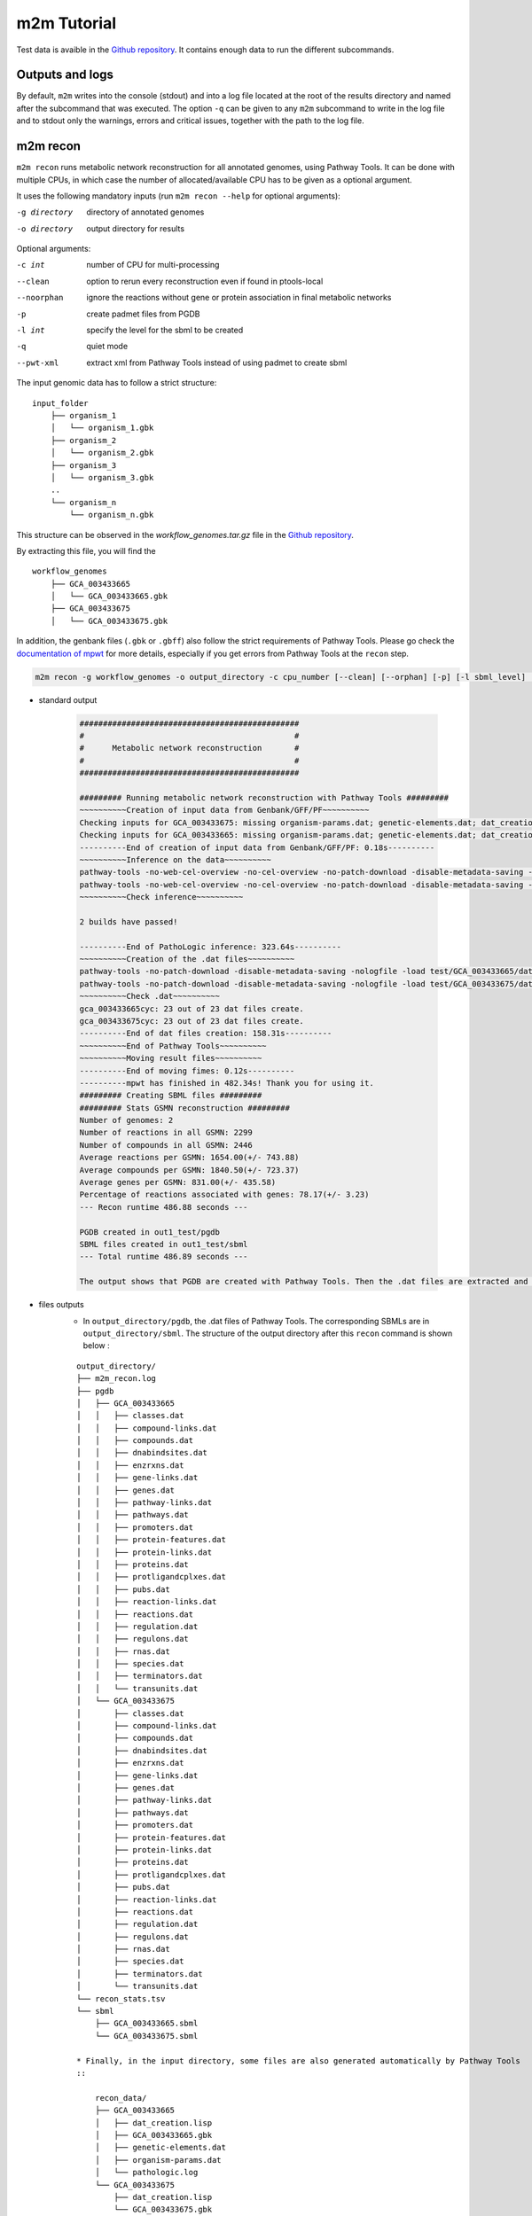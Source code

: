============
m2m Tutorial
============
Test data is avaible in the `Github repository <https://github.com/AuReMe/metage2metabo/tree/master/test>`__.
It contains enough data to run the different subcommands.

Outputs and logs
----------------

By default, ``m2m`` writes into the console (stdout) and into a log file located at the root of the results directory and named after the subcommand that was executed. The option ``-q`` can be given to any ``m2m`` subcommand to write in the log file and to stdout only the warnings, errors and critical issues, together with the path to the log file.

m2m recon
---------
``m2m recon`` runs metabolic network reconstruction for all annotated genomes, using Pathway Tools. It can be done with multiple CPUs, in which case the number of allocated/available CPU has to be given as a optional argument.

It uses the following mandatory inputs (run ``m2m recon --help`` for optional arguments):

-g directory           directory of annotated genomes
-o directory           output directory for results

Optional arguments:

-c int           number of CPU for multi-processing
--clean          option to rerun every reconstruction 
                 even if found in ptools-local
--noorphan       ignore the reactions without gene or 
                 protein association in final metabolic networks
-p               create padmet files from PGDB
-l int           specify the level for the sbml to be created
-q               quiet mode
--pwt-xml        extract xml from Pathway Tools instead of using padmet to create sbml

The input genomic data has to follow a strict structure:

::

    input_folder
        ├── organism_1
        │   └── organism_1.gbk
        ├── organism_2
        │   └── organism_2.gbk
        ├── organism_3
        │   └── organism_3.gbk
        ..
        └── organism_n         
            └── organism_n.gbk

This structure can be observed in the `workflow_genomes.tar.gz` file in the `Github repository <https://github.com/AuReMe/metage2metabo/tree/master/metage2metabo/workflow_data>`__.

By extracting this file, you will find the

::

    workflow_genomes
        ├── GCA_003433665
        │   └── GCA_003433665.gbk
        ├── GCA_003433675
        │   └── GCA_003433675.gbk

In addition, the genbank files (``.gbk`` or ``.gbff``) also follow the strict requirements of Pathway Tools.
Please go check the `documentation of mpwt <https://github.com/AuReMe/mpwt#genbank>`__ for more details, especially if you get errors from Pathway Tools at the ``recon`` step.

.. code:: sh

    m2m recon -g workflow_genomes -o output_directory -c cpu_number [--clean] [--orphan] [-p] [-l sbml_level] [--pwt-xml]

* standard output

    .. code::

        ###############################################
        #                                             #
        #      Metabolic network reconstruction       #
        #                                             #
        ###############################################

        ######### Running metabolic network reconstruction with Pathway Tools #########
        ~~~~~~~~~~Creation of input data from Genbank/GFF/PF~~~~~~~~~~
        Checking inputs for GCA_003433675: missing organism-params.dat; genetic-elements.dat; dat_creation.lisp. Inputs file created for GCA_003433675.
        Checking inputs for GCA_003433665: missing organism-params.dat; genetic-elements.dat; dat_creation.lisp. Inputs file created for GCA_003433665.
        ----------End of creation of input data from Genbank/GFF/PF: 0.18s----------
        ~~~~~~~~~~Inference on the data~~~~~~~~~~
        pathway-tools -no-web-cel-overview -no-cel-overview -no-patch-download -disable-metadata-saving -nologfile -patho test/GCA_003433675/
        pathway-tools -no-web-cel-overview -no-cel-overview -no-patch-download -disable-metadata-saving -nologfile -patho test/GCA_003433665/
        ~~~~~~~~~~Check inference~~~~~~~~~~

        2 builds have passed!

        ----------End of PathoLogic inference: 323.64s----------
        ~~~~~~~~~~Creation of the .dat files~~~~~~~~~~
        pathway-tools -no-patch-download -disable-metadata-saving -nologfile -load test/GCA_003433665/dat_creation.lisp
        pathway-tools -no-patch-download -disable-metadata-saving -nologfile -load test/GCA_003433675/dat_creation.lisp
        ~~~~~~~~~~Check .dat~~~~~~~~~~
        gca_003433665cyc: 23 out of 23 dat files create.
        gca_003433675cyc: 23 out of 23 dat files create.
        ----------End of dat files creation: 158.31s----------
        ~~~~~~~~~~End of Pathway Tools~~~~~~~~~~
        ~~~~~~~~~~Moving result files~~~~~~~~~~
        ----------End of moving fimes: 0.12s----------
        ----------mpwt has finished in 482.34s! Thank you for using it.
        ######### Creating SBML files #########
        ######### Stats GSMN reconstruction #########
        Number of genomes: 2
        Number of reactions in all GSMN: 2299
        Number of compounds in all GSMN: 2446
        Average reactions per GSMN: 1654.00(+/- 743.88)
        Average compounds per GSMN: 1840.50(+/- 723.37)
        Average genes per GSMN: 831.00(+/- 435.58)
        Percentage of reactions associated with genes: 78.17(+/- 3.23)
        --- Recon runtime 486.88 seconds ---

        PGDB created in out1_test/pgdb
        SBML files created in out1_test/sbml
        --- Total runtime 486.89 seconds ---

        The output shows that PGDB are created with Pathway Tools. Then the .dat files are extracted and used to build SBML files of the metabolic models.
* files outputs
    * In ``output_directory/pgdb``, the .dat files of Pathway Tools. The corresponding SBMLs are in ``output_directory/sbml``. The structure of the output directory after this ``recon`` command is shown below :

    ::

        output_directory/
        ├── m2m_recon.log
        ├── pgdb
        │   ├── GCA_003433665
        │   │   ├── classes.dat
        │   │   ├── compound-links.dat
        │   │   ├── compounds.dat
        │   │   ├── dnabindsites.dat
        │   │   ├── enzrxns.dat
        │   │   ├── gene-links.dat
        │   │   ├── genes.dat
        │   │   ├── pathway-links.dat
        │   │   ├── pathways.dat
        │   │   ├── promoters.dat
        │   │   ├── protein-features.dat
        │   │   ├── protein-links.dat
        │   │   ├── proteins.dat
        │   │   ├── protligandcplxes.dat
        │   │   ├── pubs.dat
        │   │   ├── reaction-links.dat
        │   │   ├── reactions.dat
        │   │   ├── regulation.dat
        │   │   ├── regulons.dat
        │   │   ├── rnas.dat
        │   │   ├── species.dat
        │   │   ├── terminators.dat
        │   │   └── transunits.dat
        │   └── GCA_003433675
        │       ├── classes.dat
        │       ├── compound-links.dat
        │       ├── compounds.dat
        │       ├── dnabindsites.dat
        │       ├── enzrxns.dat
        │       ├── gene-links.dat
        │       ├── genes.dat
        │       ├── pathway-links.dat
        │       ├── pathways.dat
        │       ├── promoters.dat
        │       ├── protein-features.dat
        │       ├── protein-links.dat
        │       ├── proteins.dat
        │       ├── protligandcplxes.dat
        │       ├── pubs.dat
        │       ├── reaction-links.dat
        │       ├── reactions.dat
        │       ├── regulation.dat
        │       ├── regulons.dat
        │       ├── rnas.dat
        │       ├── species.dat
        │       ├── terminators.dat
        │       └── transunits.dat
        └── recon_stats.tsv
        └── sbml
            ├── GCA_003433665.sbml
            └── GCA_003433675.sbml

        * Finally, in the input directory, some files are also generated automatically by Pathway Tools
        ::
            
            recon_data/
            ├── GCA_003433665
            │   ├── dat_creation.lisp
            │   ├── GCA_003433665.gbk
            │   ├── genetic-elements.dat
            │   ├── organism-params.dat
            │   └── pathologic.log
            └── GCA_003433675
                ├── dat_creation.lisp
                └── GCA_003433675.gbk
                ├── genetic-elements.dat
                ├── organism-params.dat
                ├── pathologic.log

By using the ``--pwt-xml``, m2m will extract the xml files created by MetaFlux from the PGDBs created by Pathway Tools. This will modify the files stored in the ``pgdb`` folder:

::

    output_directory/
    ├── m2m_recon.log
    ├── pgdb
    │   ├── GCA_003433665.xml
    │   └── GCA_003433675.xml
    └── recon_stats.tsv
    └── sbml
        ├── GCA_003433665.sbml
        └── GCA_003433675.sbml

m2m iscope, cscope and addedvalue
---------------------------------
The three subcommands require metabolic networks in the SBML format. Some metabolic networks are available as a compressed archive in `metabolic_data`. Uncompress the file and the directory can be fed to the subcommands. These commands also require a seeds file comprising the metabolic compounds available to assess reachability/producibility in the models. This seeds file needs to be in SBML format. You can use the one in the ``metabolic_data`` directory.

iscope
******

It uses the following mandatory inputs (run ``m2m iscope --help`` for optional arguments):

-n directory           directory of metabolic networks, 
                        in SBML format
-s file                seeds SBML file
-o directory           output directory for results

Optional argument

-q                     quiet mode
-c int           number of CPU for multi-processing

.. code:: sh

    m2m iscope -n toy_bact -s seeds_toy.sbml -o output_directory/

* standard output

    .. code:: 

        ###############################################
        #                                             #
        #       Individual metabolic potentials       #
        #                                             #
        ###############################################


        Individual scopes for all metabolic networks available in output_directory/indiv_scopes/indiv_scopes.json. The scopes have been filtered a way that if a seed is in a scope, it means the corresponding species is predicted to be able to produce it.

        Information regarding the producibility of seeds, and the possible absence of seeds in some metabolic networks is stored in output_directory/indiv_scopes/seeds_in_indiv_scopes.json.

        17 metabolic models considered.

        50 metabolites in core reachable by all organisms (intersection)
        
        ...

        576 metabolites reachable by individual organisms altogether (union), among which 44 metabolites that are also part of the seeds (growth medium)

        ...

        Summary:
        - intersection of scopes 50
        - union of scopes 576
        - max metabolites in scopes 422
        - min metabolites in scopes 116
        - average number of metabolites in scopes 239.06 (+/- 89.51)

        Analysis of functional redundancy (producers of all metabolites) is computed as a dictionary in output_directory/indiv_scopes/rev_iscope.json and as a matrix in output_directory/indiv_scopes/rev_iscope.tsv.
        --- Indiv scopes runtime 21.46 seconds ---

        --- Total runtime 21.47 seconds ---
        --- Logs written in output_directory/m2m_iscope.log --
    

    These results mean that 50 metabolites can be reached by all organisms. When gathering reachable metabolites for all organisms, the union consists of 576 metabolites. Some of the reachable metabolites can also be part of the seeds, meaning that there would be a possibility to renew the reservoir of seed molecules by some species. Finally metrics show the min, max and arithmetic mean number of compounds in all scopes.

* files outputs

    * In ``output_directory/indiv_scopes/indiv_scopes.json``: a json file that can be easily loaded as a dictionary (or humanly read as it it) that contains the set of reachable metabolites for each organism.
    * A file expliciting the producibility of seeds ``output_directory/indiv_scopes/seeds_in_indiv_scopes.json`` is also available: it additionally lists the seeds that are absent from the networks.
    * Two more files present the scopes from the focus of metabolites ``output_directory/indiv_scopes/rev_iscopes.json`` and a matrix summarising the producibility of molecules by species ``output_directory/indiv_scopes/rev_iscopes.tsv``. `rev_iscope.tsv` and `rev_iscope.json` that reverse the information from `indiv_scopes.json`. This means that if org1 produces A and B, org2 produces B and C, `indiv_scopes.json` will describe the following: {'org1': ['A', 'B'], 'org2: ['B', 'C']}. `reverse_scope.json` will contain {'A': ['org1'], 'B': ['org1', 'org2'], 'C': ['org2']}, and `reverse_scope.tsv` will contain the same information as a matrix.
    * Logs are written in ``output_directory/m2m_iscope.log``.

cscope
******

It uses the following mandatory inputs (run ``m2m cscope --help`` for optional arguments):

-n directory           directory of metabolic networks, 
                        in SBML format
-s file                seeds SBML file
-t file                targets SBML file
-o directory           output directory for results
-m file                host metabolic network SBML file

Optional arguments:

-m file                host metabolic network SBML file
-t file          Optional targets for metabolic analysis, if not used
                 metage2metabo will use the addedvalue of the community
-q                     quiet mode

.. code:: sh

    m2m cscope -n toy_bact -s seeds_toy.sbml -o output_directory/

* standard output

    .. code::

        ###############################################
        #                                             #
        #    Metabolic potential of the community     #
        #                                             #
        ###############################################

        ######### Creating metabolic instance for the whole community #########
        Created temporary instance file in ../metage2metabo/test/metabolic_data/output_directory/community_analysis/miscoto_9ihtb055.lp
        Running whole-community metabolic scopes...
        Community scope for all metabolic networks available in output_directory/community_analysis/comm_scopes.json
        Contributions of microbes to community scope available in output_directory/community_analysis/contributions_of_microbes.json.


        Number of metabolites producible in community: 698.

        Reverse community scopes for all metabolic networks available in output_directory/community_analysis/rev_cscope.json and output_directory/community_analysis/rev_cscope.tsv. They higlight the producibility of metabolites by species in the community.

        --- Community scope runtime 5.41 seconds ---
        ...
        --- Total runtime 5.42 seconds ---
        --- Logs written in output_directory/m2m_cscope.log ---


698 metabolites (excluding the seeds) reachable by the whole community/microbiota:

* files outputs
    * In addition to the logs at the root of the results directory, a json file with the results is created in ``output_directory/community_analysis/comm_scopes.json``. It lists all molecules reachable by the community, taking into account the interactions occurring among community members.
    * A file details the roles of community members in the production of metabolites: which microbes possess the reactions that produce the metabolites. This file is ``output_directory/community_analysis/contributions_of_microbes.json``. It also recapitulates the compounds producible by species individually versus in community, and highlights the newly producible compounds in community, per symbiont. 
    * As for the individual scopes, the redundancy of metabolite producibility is described in ``output_directory/community_analysis/rev_cscope.json`` and ``output_directory/community_analysis/rev_cscope.tsv``.
    * Logs are written in ``output_directory/m2m_cscope.log``.

addedvalue
**********

``m2m addedvalue`` uses the previously two subcommands to compute the added value of combining metabolisms in the microbiota (i.e. consider metabolic cooperation) with respect to studying individually the metabolism of each organism. 
It uses the following mandatory inputs (run ``m2m addedvalue --help`` for optional arguments):

-n directory           directory of metabolic networks, 
                        in SBML format
-s file                seeds SBML file
-o directory           output directory for results

Optional arguments:

-m file                host metabolic network SBML file
-q                     quiet mode

.. code:: sh

    m2m addedvalue -n toy_bact -s seeds_toy.sbml -o output_directory/

* standard output
    .. code::

        ###############################################
        #                                             #
        #       Individual metabolic potentials       #
        #                                             #
        ###############################################


        Individual scopes for all metabolic networks available in output_directory/indiv_scopes/indiv_scopes.json. The scopes have been filtered a way that if a seed is in a scope, it means the corresponding species is predicted to be able to produce it.

        Information regarding the producibility of seeds, and the possible absence of seeds in some metabolic networks is stored in output_directory/indiv_scopes/seeds_in_indiv_scopes.json.

        17 metabolic models considered.

        50 metabolites in core reachable by all organisms (intersection)
        
        ...

        576 metabolites reachable by individual organisms altogether (union), among which 44 metabolites that are also part of the seeds (growth medium)

        ...

        Summary:
        - intersection of scopes 50
        - union of scopes 576
        - max metabolites in scopes 422
        - min metabolites in scopes 116
        - average number of metabolites in scopes 239.06 (+/- 89.51)

        Analysis of functional redundancy (producers of all metabolites) is computed as a dictionary in output_directory/indiv_scopes/rev_iscope.json and as a matrix in output_directory/indiv_scopes/rev_iscope.tsv.
        --- Indiv scopes runtime 21.46 seconds ---

        ###############################################
        #                                             #
        #    Metabolic potential of the community     #
        #                                             #
        ###############################################

        ######### Creating metabolic instance for the whole community #########
        Created temporary instance file in ../metage2metabo/test/metabolic_data/output_directory/community_analysis/miscoto_9ihtb055.lp
        Running whole-community metabolic scopes...
        Community scope for all metabolic networks available in output_directory/community_analysis/comm_scopes.json
        Contributions of microbes to community scope available in output_directory/community_analysis/contributions_of_microbes.json.


        Number of metabolites producible in community: 698.

        Reverse community scopes for all metabolic networks available in output_directory/community_analysis/rev_cscope.json and output_directory/community_analysis/rev_cscope.tsv. They higlight the producibility of metabolites by species in the community.

        --- Community scope runtime 5.41 seconds ---
        ...

        ###############################################
        #                                             #
        #    Added-value of metabolic interactions    #
        #                                             #
        ###############################################


        Added value of cooperation over individual metabolism: 122 newly reachable metabolites:
        ...
        Added-value of cooperation written in output_directory/community_analysis/addedvalue.json
        Target file created with the addedvalue targets in: output_directory/community_analysis/targets.sbml
        --- Total runtime 27.74 seconds ---
        --- Logs written in output_directory/m2m_addedvalue.log ---

    As you can see, the individual and community scopes are run again. In addition to the previous outputs, the union of all individual scopes and the community scopes are printed. Finally, the difference between the two sets, that is to say the metabolites that can only be produced collectively (i.e. by at least two bacteria cooperating) is displayed. Here it consists of 119 metabolites. 
* files outputs
    * A targets SBML file is generated. It can be used with ``m2m mincom`` . Newly producible metabolites are written in a json file. The json files associated to ``iscope`` and ``cscope`` are also produced.

    ::

        output_directory/
        ├── m2m_addedvalue.log
        ├── community_analysis
        │   ├── comm_scopes.json
        │   ├── addedvalue.json
        │   ├── contributions_of_microbes.json
        │   ├── rev_cscope.json
        │   ├── rev_cscope.tsv
        │   └── targets.sbml
        ├── indiv_scopes
        │   └── indiv_scopes.json
        │   └── rev_iscope.json
        │   └── rev_iscope.tsv
        │   └── seeds_in_indiv_scopes.json

Optional: create the seeds SBML file
*************************************
To create a seeds file starting from a list of metabolic identifiers (matching identifiers of compounds of the organisms metabolic networks), you can use the ``m2m seeds`` command:

.. code:: sh

    m2m seeds --metabolites metabolites_file.txt -o output/directory

The resulting seeds file will be created in ``output/directory/seeds.sbml``.

An example of structure of the metabolites file is the following:

.. code::

    M_AMMONIA_c
    M_ZN__43__2_c
    M_CARBON__45__DIOXIDE_c
    M_OXYGEN__45__MOLECULE_c

The resulting SBML will have such a design:

.. code:: xml

    <?xml version="1.0" encoding="UTF-8"?>
        <sbml xmlns="http://www.sbml.org/sbml/level2" level="2" version="1">
        <model id="metabolites">
            <listOfSpecies>
            <species id="M_AMMONIA_c" name="AMMONIA" compartment="c"/>
            <species id="M_ZN__43__2_c" name="ZN+2" compartment="c"/>
            <species id="M_CARBON__45__DIOXIDE_c" name="CARBON-DIOXIDE" compartment="c"/>
            <species id="M_OXYGEN__45__MOLECULE_c" name="OXYGEN-MOLECULE" compartment="c"/>
            </listOfSpecies>
    </model>
    </sbml>

m2m mincom
----------
``m2m mincom`` requires an additional target file that is available in `metabolic_data` or can be generated by ``m2m addedvalue`` in which case it will be stored in ``result_directory/community_analysis/targets.sbml``

It uses the following mandatory inputs (run ``m2m mincom --help`` for optional arguments):

-n directory           directory of metabolic networks, 
                        in SBML format
-s file                seeds SBML file
-t file                targets SBML file
-o directory           output directory for results

Optional arguments:

-m file                host metabolic network SBML file
-q                     quiet mode

.. code:: sh

    m2m mincom -n toy_bact -s seeds_toy.sbml -t targets_toy.sbml -o output_directory/

* standard output
    .. code::

        ###############################################
        #                                             #
        #         Minimal community selection         #
        #                                             #
        ###############################################

        WARNING: The following seeds are among the targets: {'M_MANNITOL_c'}. They will not be considered as targets during the computation of minimal communities: they will be considered as already reachable according to the network expansion definition.

        Running minimal community selection
        /Users/cfrioux/.pyenv/versions/metage2metabo/lib/python3.10/site-packages/miscoto/encodings/community_soup.lp

        In the initial and minimal communities 120 targets are producible and 0 remain unproducible.

        120 producible targets:
        ...

        0 still unproducible targets:


        Minimal communities are available in output_directory/community_analysis/mincom.json

        ######### One minimal community #########
        # One minimal community enabling the producibility of the target metabolites given as inputs
        Minimal number of bacteria in communities => 13

        GCA_003437055
        GCA_003437595
        GCA_003437295
        GCA_003437345
        GCA_003437715
        GCA_003437815
        GCA_003437905
        GCA_003437375
        GCA_003437195
        GCA_003438055
        GCA_003437885
        GCA_003437665
        GCA_003437255
        ######### Key species: Union of minimal communities #########
        # Bacteria occurring in at least one minimal community enabling the producibility of the target metabolites given as inputs
        Number of key species => 17

        GCA_003437055
        GCA_003437325
        GCA_003437595
        GCA_003437345
        GCA_003437715
        GCA_003437905
        GCA_003437945
        GCA_003438055
        GCA_003437255
        GCA_003437295
        GCA_003437785
        GCA_003437815
        GCA_003437175
        GCA_003437375
        GCA_003437195
        GCA_003437885
        GCA_003437665
        ######### Essential symbionts: Intersection of minimal communities #########
        # Bacteria occurring in ALL minimal communities enabling the producibility of the target metabolites given as inputs
        Number of essential symbionts => 12

        GCA_003437055
        GCA_003437595
        GCA_003437295
        GCA_003437715
        GCA_003437815
        GCA_003437905
        GCA_003437375
        GCA_003437195
        GCA_003438055
        GCA_003437885
        GCA_003437665
        GCA_003437255
        ######### Alternative symbionts: Difference between Union and Intersection #########
        # Bacteria occurring in at least one minimal community but not all minimal communities enabling the producibility of the target metabolites given as inputs
        Number of alternative symbionts => 5

        GCA_003437345
        GCA_003437325
        GCA_003437945
        GCA_003437785
        GCA_003437175

        --- Mincom runtime 5.61 seconds ---

        --- Total runtime 7.72 seconds ---
        --- Logs written in output_directory/m2m_mincom.log ---

    This output gives the result of minimal community selection. It means that for producing the 120 metabolic targets, a minimum of 13 bacteria out of the 17 is required. One example of such minimal community is given. In addition, the whole space of solution is studied. All bacteria (17) occur in at least one minimal community (key species). Finally, the intersection gives the following information: a set of 12 bacteria occurs in each minimal communtity. This means that these 12 bacteria are needed in any case (essential symbionts), and that any of the remaining 5 bacteria (alternative symbionts) can complete the missing function(s).
* files outputs
    * As for other commands, a json file with the results is produced in ``output_directory/community_analysis/mincom.json.json``, together with logs at the root of the results directory.

m2m metacom
------------
``m2m metacom`` runs all analyses: individual scopes, community scopes, and minimal community selection based on the metabolic added-value of the microbiota.

It uses the following mandatory inputs (run ``m2m metacom --help`` for optional arguments):

-n directory           directory of metabolic networks,
                        in SBML format
-s file                seeds SBML file
-o directory           output directory for results

Optional arguments:

-m file                host metabolic network SBML file
-t file                Optional targets for metabolic analysis, if not used
                       metage2metabo will use the addedvalue of the community
-q                     quiet mode
-c int           number of CPU for multi-processing

.. code:: sh

    m2m metacom -n metabolic_data/toy_bact -s metabolic_data/seeds_toy.sbml  -o output_directory

* standard output
    .. code::

        ######### Running individual metabolic scopes #########
        Individual scopes for all metabolic networks available in output_directory/indiv_scopes/indiv_scopes.json
        17 metabolic models considered.

        135 metabolites in core reachable by all organisms (intersection) 

        ...

        625 metabolites reachable by individual organisms altogether (union), among which 93 seeds (growth medium) 

        ...

        intersection of scope 135
        union of scope 625
        max metabolites in scope 477
        min metabolites in scope 195
        average number of metabolites in scope 308.71 (+/- 82.59)
        Analysis of functional redundancy (producers of all metabolites) is computed as a dictionary in output_directory/indiv_scopes/rev_iscope.json and as a matrix in output_directory/indiv_scopes/rev_iscope.tsv.
        --- Indiv scopes runtime 9.77 seconds ---

        ######### Creating metabolic instance for the whole community #########
        Created instance in /shared/programs/metage2metabo/test/output_directory/community_analysis/miscoto_wkdkeazl.lp
        Running whole-community metabolic scopes
        Community scopes for all metabolic networks available in output_directory/community_analysis/comm_scopes.json
        --- Community scope runtime 5.84 seconds ---


        Added value of cooperation over individual metabolism: 119 newly reachable metabolites: 

        ...


        Added-value of cooperation written in output_directory/community_analysis/addedvalue.json

        Target file created with the addedvalue targets in: output_directory/community_analysis/targets.sbml
        Setting 119 compounds as targets 

        Running minimal community selection

        In the initial and minimal communities 119 targets are producible and 0 remain unproducible.

        119 producible targets:
        ...

        0 still unproducible targets:


        Minimal communities are available in output_directory/community_analysis/mincom.json 

        ######### One minimal community #########
        # One minimal community enabling the producibility of the target metabolites given as inputs
        Minimal number of bacteria in communities => 13

        GCA_003437255
        GCA_003437885
        GCA_003437815
        GCA_003437375
        GCA_003437295
        GCA_003437715
        GCA_003437665
        GCA_003438055
        GCA_003437195
        GCA_003437905
        GCA_003437595
        GCA_003437055
        GCA_003437945
        ######### Key species: Union of minimal communities #########
        # Bacteria occurring in at least one minimal community enabling the producibility of the target metabolites given as inputs
        Number of key species => 17

        GCA_003437785
        GCA_003437885
        GCA_003437055
        GCA_003437345
        GCA_003437665
        GCA_003437195
        GCA_003437905
        GCA_003437175
        GCA_003437595
        GCA_003437325
        GCA_003437815
        GCA_003437375
        GCA_003437295
        GCA_003437715
        GCA_003437255
        GCA_003438055
        GCA_003437945
        ######### Essential symbionts: Intersection of minimal communities #########
        # Bacteria occurring in ALL minimal communities enabling the producibility of the target metabolites given as inputs
        Number of essential symbionts => 12

        GCA_003437255
        GCA_003437885
        GCA_003437815
        GCA_003437295
        GCA_003437375
        GCA_003437715
        GCA_003437665
        GCA_003438055
        GCA_003437195
        GCA_003437905
        GCA_003437595
        GCA_003437055
        ######### Alternative symbionts: Difference between Union and Intersection #########
        # Bacteria occurring in at least one minimal community but not all minimal communities enabling the producibility of the target metabolites given as inputs
        Number of alternative symbionts => 5

        GCA_003437345
        GCA_003437945
        GCA_003437175
        GCA_003437325
        GCA_003437785

        --- Mincom runtime 4.34 seconds ---

        Targets producibility are available at output_directory/producibility_targets.json
        --- Total runtime 20.01 seconds ---
        --- Logs written in output_directory/m2m_metacom.log ---

* files outputs
    * Files are created in the output_directory: the logs, json files with the results, targets in SBML.

    .. code ::

        output_directory/
        ├── m2m_mincom.log
        ├── community_analysis
        │   ├── addedvalue.json
        │   ├── comm_scopes.json
        │   ├── contributions_of_microbes.json
        │   ├── mincom.json
        │   ├── rev_cscope.json
        │   ├── rev_cscope.tsv
        │   └── targets.sbml
        ├── indiv_scopes
        │   └── indiv_scopes.json
        │   └── rev_iscope.json
        │   └── rev_iscope.tsv
        │   └── seeds_in_indiv_scopes.json


m2m workflow and m2m test
-------------------------
``m2m workflow`` starts from metabolic network reconstruction and runs all analyses: individual scopes, community scopes, and minimal community selection based on the metabolic added-value of the microbiota.

It uses the following mandatory inputs (run ``m2m workflow --help`` for optional arguments):

-g directory           directory of annotated genomes
-s file                seeds SBML file
-o directory           output directory for results

Optional arguments:

-c int           number of CPU for multi-processing
--clean          option to rerun every reconstruction 
                 even if found in ptools-local
--noorphan       ignore the reactions without gene or 
                 protein association in final metabolic networks
-p               create padmet files from PGDB
-t file          Optional targets for metabolic analysis, if not used
                 metage2metabo will use the addedvalue of the community
-q               quiet mode
--pwt-xml        extract xml from Pathway Tools instead of using padmet to create sbml

You can run the workflow analysis with the two genbanks files available in the `Github repository <https://github.com/AuReMe/metage2metabo/tree/master/metage2metabo>`__ (`workflow_data`). Two genomes are available in the compressed archive `workflow_genomes.tar.gz`. The archive has to be uncompressed before testing.

.. code:: sh

    m2m workflow -g workflow_genomes -s workflow_data/seeds_workflow.sbml -o output_directory/

Or you can run the test argument (which use the same data): ``m2m test``.

Which uses the following mandatory inputs (run ``m2m test --help`` for optional arguments):

-o directory           output directory path

Optional arguments:

-q               quiet mode
-c int           cpu number for multi-processing

.. code:: sh

    m2m test -o output_directory

* standard outputs

    .. code ::

        WARNING: compounds ('M_MANNITOL_c',) are both in seeds and targets. As such, they will be considered already reachable during community selection and will be ignored. However, their producibility can be assessed in individual and community scopes. If a host is provided, the community scope computation differs slightly and the producibility of the compound will have to be checked in the output files: indiv_scopes/seeds_in_indiv_scopes.json and the key 'individually producible' in the file producibility_targets.json. 


        ###############################################
        #                                             #
        #       Individual metabolic potentials       #
        #                                             #
        ###############################################


        Individual scopes for all metabolic networks available in output_directory/indiv_scopes/indiv_scopes.json. The scopes have been filtered a way that if a seed is in a scope, it means the corresponding species is predicted to be able to produce it.

        Information regarding the producibility of seeds, and the possible absence of seeds in some metabolic networks is stored in output_directory/indiv_scopes/seeds_in_indiv_scopes.json.

        17 metabolic models considered.

        50 metabolites in core reachable by all organisms (intersection) 

        ...

        576 metabolites reachable by individual organisms altogether (union), among which 44 metabolites that are also part of the seeds (growth medium) 

        ...

        Summary:
        - intersection of scopes 50
        - union of scopes 576
        - max metabolites in scopes 422
        - min metabolites in scopes 116
        - average number of metabolites in scopes 239.06 (+/- 89.51)

        Analysis of functional redundancy (producers of all metabolites) is computed as a dictionary in output_directory/indiv_scopes/rev_iscope.json and as a matrix in output_directory/indiv_scopes/rev_iscope.tsv.
        --- Indiv scopes runtime 25.26 seconds ---


        ###############################################
        #                                             #
        #    Metabolic potential of the community     #
        #                                             #
        ###############################################

        ######### Creating metabolic instance for the whole community #########
        Created temporary instance file in ..metage2metabo/test/metabolic_data/output_directory/community_analysis/miscoto_h00llsyy.lp
        Running whole-community metabolic scopes...
        Community scope for all metabolic networks available in output_directory/community_analysis/comm_scopes.json
        Contributions of microbes to community scope available in output_directory/community_analysis/contributions_of_microbes.json.


        Number of metabolites producible in community: 698. 

        Reverse community scopes for all metabolic networks available in output_directory/community_analysis/rev_cscope.json and output_directory/community_analysis/rev_cscope.tsv. They higlight the producibility of metabolites by species in the community.

        --- Community scope runtime 6.05 seconds ---


        ###############################################
        #                                             #
        #    Added-value of metabolic interactions    #
        #                                             #
        ###############################################


        Added value of cooperation over individual metabolism: 122 newly reachable metabolites: 

        ...

        Added-value of cooperation written in output_directory/community_analysis/addedvalue.json

        The following 1 targets are individually reachable by at least one organism: 

        M_MANNITOL_c

        The following 119 targets are additionally reachable through putative cross-feeding events: 

        ...

        Target file created with the targets provided by the user in: output_directory/community_analysis/targets.sbml
        Setting 120 compounds as targets. 


        ###############################################
        #                                             #
        #         Minimal community selection         #
        #                                             #
        ###############################################

        WARNING: The following seeds are among the targets: {'M_MANNITOL_c'}. They will not be considered as targets during the computation of minimal communities: they will be considered as already reachable according to the network expansion definition.

        Running minimal community selection
        ...metage2metabo/lib/python3.10/site-packages/miscoto/encodings/community_soup.lp

        In the initial and minimal communities 120 targets are producible and 0 remain unproducible.

        120 producible targets:
        ...

        0 still unproducible targets:


        Minimal communities are available in output_directory/community_analysis/mincom.json 

        ######### One minimal community #########
        # One minimal community enabling the producibility of the target metabolites given as inputs
        Minimal number of bacteria in communities => 13

        ...

        ######### Key species: Union of minimal communities #########
        # Bacteria occurring in at least one minimal community enabling the producibility of the target metabolites given as inputs
        Number of key species => 17

        ...

        ######### Essential symbionts: Intersection of minimal communities #########
        # Bacteria occurring in ALL minimal communities enabling the producibility of the target metabolites given as inputs
        Number of essential symbionts => 12

        ...

        ######### Alternative symbionts: Difference between Union and Intersection #########
        # Bacteria occurring in at least one minimal community but not all minimal communities enabling the producibility of the target metabolites given as inputs
        Number of alternative symbionts => 5

        ...

        --- Mincom runtime 8.76 seconds ---

        Targets producibility are available at output_directory/producibility_targets.json
        --- Total runtime 40.18 seconds ---
        --- Logs written in output_directory/m2m_metacom.log ---


* files outputs
    * Numerous files are created in the `output_directory`, including the logs at the root of the results directory.
    
    .. code ::

        output_directory/
        ├── m2m_workflow.log
        ├── producibility_targets.json
        ├── community_analysis
        │   ├── addedvalue.json
        │   ├── comm_scopes.json
        │   ├── contributions_of_microbes.json
        │   ├── mincom.json
        │   ├── rev_cscope.json
        │   ├── rev_cscope.tsv
        │   └── targets.sbml
        ├── indiv_scopes
        │   └── indiv_scopes.json
        │   └── rev_iscope.json
        │   └── rev_iscope.tsv
        │   └── seeds_in_indiv_scopes.json
        ├── padmet
        │   ├── GCA_003433665.padmet
        │   └── GCA_003433675.padmet
        ├── pgdb
        │   ├── GCA_003433665
        │   │   ├── classes.dat
        │   │   ├── compound-links.dat
        │   │   ├── compounds.dat
        │   │   ├── dnabindsites.dat
        │   │   ├── enzrxns.dat
        │   │   ├── gene-links.dat
        │   │   ├── genes.dat
        │   │   ├── pathway-links.dat
        │   │   ├── pathways.dat
        │   │   ├── promoters.dat
        │   │   ├── protein-features.dat
        │   │   ├── protein-links.dat
        │   │   ├── proteins.dat
        │   │   ├── protligandcplxes.dat
        │   │   ├── pubs.dat
        │   │   ├── reaction-links.dat
        │   │   ├── reactions.dat
        │   │   ├── regulation.dat
        │   │   ├── regulons.dat
        │   │   ├── rnas.dat
        │   │   ├── species.dat
        │   │   ├── terminators.dat
        │   │   └── transunits.dat
        │   └── GCA_003433675
        │       ├── classes.dat
        │       ├── compound-links.dat
        │       ├── compounds.dat
        │       ├── dnabindsites.dat
        │       ├── enzrxns.dat
        │       ├── gene-links.dat
        │       ├── genes.dat
        │       ├── pathway-links.dat
        │       ├── pathways.dat
        │       ├── promoters.dat
        │       ├── protein-features.dat
        │       ├── protein-links.dat
        │       ├── proteins.dat
        │       ├── protligandcplxes.dat
        │       ├── pubs.dat
        │       ├── reaction-links.dat
        │       ├── reactions.dat
        │       ├── regulation.dat
        │       ├── regulons.dat
        │       ├── rnas.dat
        │       ├── species.dat
        │       ├── terminators.dat
        │       └── transunits.dat
        └── recon_stats.tsv
        └── sbml
            ├── GCA_003433665.sbml
            └── GCA_003433675.sbml

    These files are the same as the ones presented in the previous commands: metabolic networks reconstructions (Pathway Tools data, SBML), individual and collective scopes, minimal community selection. 

    ``m2m metacom`` runs the whole workflow except the reconstruction of metabolic networks. We advise to use this command to explore the metabolism of the microbial community when you already have metabolic networks.


Including a host in the picture
-------------------------------

It is possible to consider a host in addition to the microbiota for the ``workflow``, ``cscope`` and ``mincom`` commands. **What does it change?**

First note that adding the host in the SBML repository will enable you to get the individual scope for the host. Another solution is to directly use ``menescope`` from the `MeneTools
<https://github.com/cfrioux/MeneTools>`_ `Python package <https://pypi.org/project/MeneTools/>`__ on which m2m relies, and that can be used as a standalone tool.

Then back to the effect of the host in the other commands.

* For ``cscope`` and ``addedvalue``, the host metabolism will be taken into account. That is to say that it will be considered as a member of the community. Among the newly producible targets, some will be exclusive to the host metabolism. This is not displayed in the standard output of the software but can be retrieved in the json file output under the `"comhost_scope"` key of the dictionary. 

* For ``mincom``, the host will always be considered in the community. This means that the selected bacteria need to be associated to the host in order to ensure the producibility of all the targets. Therefore, if the minimal community computed for 10 targets is of 3 bacteria and that a host was provided, it means that the host + these three bacteria can produce the 10 targets. 

More generally, for more information and analysis on the usage of hosts in addition to the microbiota, we refer the interested user to the `Miscoto
<https://github.com/cfrioux/miscoto>`_ `Python package <https://pypi.org/project/Miscoto/>`__, on which m2m relies. Miscoto can be used as a standalone package for such analyses, with additional options, such as the identification of putative exchanges among the minimal communities. 


More information
-----------------

Take a look at the complete tutorial in the `Github repository <https://github.com/AuReMe/metage2metabo/tree/master/tutorials/method_tutorial>`__